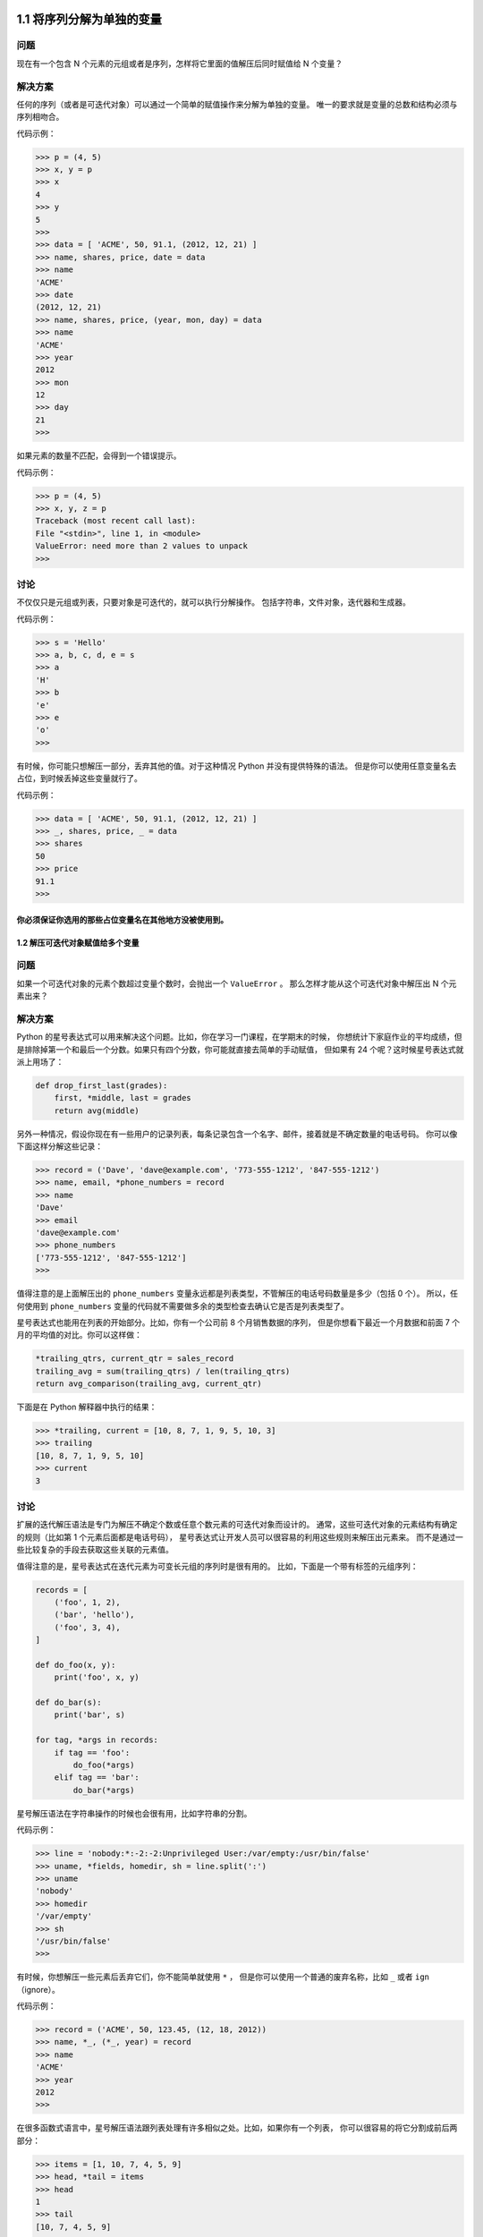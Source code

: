 ===============================
1.1 将序列分解为单独的变量
===============================

----------
问题
----------
现在有一个包含 N 个元素的元组或者是序列，怎样将它里面的值解压后同时赋值给 N 个变量？

----------
解决方案
----------
任何的序列（或者是可迭代对象）可以通过一个简单的赋值操作来分解为单独的变量。
唯一的要求就是变量的总数和结构必须与序列相吻合。

代码示例：

.. code-block:: python

    >>> p = (4, 5)
    >>> x, y = p
    >>> x
    4
    >>> y
    5
    >>>
    >>> data = [ 'ACME', 50, 91.1, (2012, 12, 21) ]
    >>> name, shares, price, date = data
    >>> name
    'ACME'
    >>> date
    (2012, 12, 21)
    >>> name, shares, price, (year, mon, day) = data
    >>> name
    'ACME'
    >>> year
    2012
    >>> mon
    12
    >>> day
    21
    >>>

如果元素的数量不匹配，会得到一个错误提示。

代码示例：

.. code-block:: python

    >>> p = (4, 5)
    >>> x, y, z = p
    Traceback (most recent call last):
    File "<stdin>", line 1, in <module>
    ValueError: need more than 2 values to unpack
    >>>

----------
讨论
----------
不仅仅只是元组或列表，只要对象是可迭代的，就可以执行分解操作。
包括字符串，文件对象，迭代器和生成器。

代码示例：

.. code-block:: python

    >>> s = 'Hello'
    >>> a, b, c, d, e = s
    >>> a
    'H'
    >>> b
    'e'
    >>> e
    'o'
    >>>

有时候，你可能只想解压一部分，丢弃其他的值。对于这种情况 Python 并没有提供特殊的语法。
但是你可以使用任意变量名去占位，到时候丢掉这些变量就行了。

代码示例：

.. code-block:: python

    >>> data = [ 'ACME', 50, 91.1, (2012, 12, 21) ]
    >>> _, shares, price, _ = data
    >>> shares
    50
    >>> price
    91.1
    >>>

你必须保证你选用的那些占位变量名在其他地方没被使用到。
================================
1.2 解压可迭代对象赋值给多个变量
================================

----------
问题
----------
如果一个可迭代对象的元素个数超过变量个数时，会抛出一个 ``ValueError`` 。
那么怎样才能从这个可迭代对象中解压出 N 个元素出来？

----------
解决方案
----------
Python 的星号表达式可以用来解决这个问题。比如，你在学习一门课程，在学期末的时候，
你想统计下家庭作业的平均成绩，但是排除掉第一个和最后一个分数。如果只有四个分数，你可能就直接去简单的手动赋值，
但如果有 24 个呢？这时候星号表达式就派上用场了：

.. code-block:: python

    def drop_first_last(grades):
        first, *middle, last = grades
        return avg(middle)

另外一种情况，假设你现在有一些用户的记录列表，每条记录包含一个名字、邮件，接着就是不确定数量的电话号码。
你可以像下面这样分解这些记录：

.. code-block:: python

    >>> record = ('Dave', 'dave@example.com', '773-555-1212', '847-555-1212')
    >>> name, email, *phone_numbers = record
    >>> name
    'Dave'
    >>> email
    'dave@example.com'
    >>> phone_numbers
    ['773-555-1212', '847-555-1212']
    >>>
值得注意的是上面解压出的 ``phone_numbers`` 变量永远都是列表类型，不管解压的电话号码数量是多少（包括 0 个）。
所以，任何使用到 ``phone_numbers`` 变量的代码就不需要做多余的类型检查去确认它是否是列表类型了。

星号表达式也能用在列表的开始部分。比如，你有一个公司前 8 个月销售数据的序列，
但是你想看下最近一个月数据和前面 7 个月的平均值的对比。你可以这样做：

.. code-block:: python

    *trailing_qtrs, current_qtr = sales_record
    trailing_avg = sum(trailing_qtrs) / len(trailing_qtrs)
    return avg_comparison(trailing_avg, current_qtr)

下面是在 Python 解释器中执行的结果：

.. code-block:: python

    >>> *trailing, current = [10, 8, 7, 1, 9, 5, 10, 3]
    >>> trailing
    [10, 8, 7, 1, 9, 5, 10]
    >>> current
    3

----------
讨论
----------
扩展的迭代解压语法是专门为解压不确定个数或任意个数元素的可迭代对象而设计的。
通常，这些可迭代对象的元素结构有确定的规则（比如第 1 个元素后面都是电话号码），
星号表达式让开发人员可以很容易的利用这些规则来解压出元素来。
而不是通过一些比较复杂的手段去获取这些关联的元素值。

值得注意的是，星号表达式在迭代元素为可变长元组的序列时是很有用的。
比如，下面是一个带有标签的元组序列：

.. code-block:: python

    records = [
        ('foo', 1, 2),
        ('bar', 'hello'),
        ('foo', 3, 4),
    ]

    def do_foo(x, y):
        print('foo', x, y)

    def do_bar(s):
        print('bar', s)

    for tag, *args in records:
        if tag == 'foo':
            do_foo(*args)
        elif tag == 'bar':
            do_bar(*args)

星号解压语法在字符串操作的时候也会很有用，比如字符串的分割。

代码示例：

.. code-block:: python

    >>> line = 'nobody:*:-2:-2:Unprivileged User:/var/empty:/usr/bin/false'
    >>> uname, *fields, homedir, sh = line.split(':')
    >>> uname
    'nobody'
    >>> homedir
    '/var/empty'
    >>> sh
    '/usr/bin/false'
    >>>

有时候，你想解压一些元素后丢弃它们，你不能简单就使用 ``*`` ，
但是你可以使用一个普通的废弃名称，比如 ``_`` 或者 ``ign`` （ignore）。

代码示例：

.. code-block:: python

    >>> record = ('ACME', 50, 123.45, (12, 18, 2012))
    >>> name, *_, (*_, year) = record
    >>> name
    'ACME'
    >>> year
    2012
    >>>

在很多函数式语言中，星号解压语法跟列表处理有许多相似之处。比如，如果你有一个列表，
你可以很容易的将它分割成前后两部分：

.. code-block:: python

    >>> items = [1, 10, 7, 4, 5, 9]
    >>> head, *tail = items
    >>> head
    1
    >>> tail
    [10, 7, 4, 5, 9]
    >>>

如果你够聪明的话，还能用这种分割语法去巧妙的实现递归算法。比如：

.. code-block:: python

    >>> def sum(items):
    ...     head, *tail = items
    ...     return head + sum(tail) if tail else head
    ...
    >>> sum(items)
    36
    >>>

然后，由于语言层面的限制，递归并不是 Python 擅长的。
因此，最后那个递归演示仅仅是个好奇的探索罢了，对这个不要太认真了。
================================
1.3 保留最后 N 个元素
================================

----------
问题
----------
在迭代操作或者其他操作的时候，怎样只保留最后有限几个元素的历史记录？

----------
解决方案
----------
保留有限历史记录正是 ``collections.deque`` 大显身手的时候。比如，下面的代码在多行上面做简单的文本匹配，
并返回匹配所在行的最后N行：

.. code-block:: python

    from collections import deque


    def search(lines, pattern, history=5):
        previous_lines = deque(maxlen=history)
        for line in lines:
            if pattern in line:
                yield line, previous_lines
            previous_lines.append(line)

    # Example use on a file
    if __name__ == '__main__':
        with open(r'../../cookbook/somefile.txt') as f:
            for line, prevlines in search(f, 'python', 5):
                for pline in prevlines:
                    print(pline, end='')
                print(line, end='')
                print('-' * 20)

----------
讨论
----------
我们在写查询元素的代码时，通常会使用包含 ``yield`` 表达式的生成器函数，也就是我们上面示例代码中的那样。
这样可以将搜索过程代码和使用搜索结果代码解耦。如果你还不清楚什么是生成器，请参看 4.3 节。

使用 ``deque(maxlen=N)`` 构造函数会新建一个固定大小的队列。当新的元素加入并且这个队列已满的时候，
最老的元素会自动被移除掉。

代码示例：

.. code-block:: python

    >>> q = deque(maxlen=3)
    >>> q.append(1)
    >>> q.append(2)
    >>> q.append(3)
    >>> q
    deque([1, 2, 3], maxlen=3)
    >>> q.append(4)
    >>> q
    deque([2, 3, 4], maxlen=3)
    >>> q.append(5)
    >>> q
    deque([3, 4, 5], maxlen=3)

尽管你也可以手动在一个列表上实现这一的操作（比如增加、删除等等）。但是这里的队列方案会更加优雅并且运行得更快些。

更一般的， ``deque`` 类可以被用在任何你只需要一个简单队列数据结构的场合。
如果你不设置最大队列大小，那么就会得到一个无限大小队列，你可以在队列的两端执行添加和弹出元素的操作。

代码示例：

.. code-block:: python

    >>> q = deque()
    >>> q.append(1)
    >>> q.append(2)
    >>> q.append(3)
    >>> q
    deque([1, 2, 3])
    >>> q.appendleft(4)
    >>> q
    deque([4, 1, 2, 3])
    >>> q.pop()
    3
    >>> q
    deque([4, 1, 2])
    >>> q.popleft()
    4

在队列两端插入或删除元素时间复杂度都是 ``O(1)`` ，区别于列表，在列表的开头插入或删除元素的时间复杂度为 ``O(N)`` 。
================================
1.4 查找最大或最小的 N 个元素
================================

----------
问题
----------
怎样从一个集合中获得最大或者最小的 N 个元素列表？

----------
解决方案
----------
heapq 模块有两个函数：``nlargest()`` 和 ``nsmallest()`` 可以完美解决这个问题。

.. code-block:: python

    import heapq
    nums = [1, 8, 2, 23, 7, -4, 18, 23, 42, 37, 2]
    print(heapq.nlargest(3, nums)) # Prints [42, 37, 23]
    print(heapq.nsmallest(3, nums)) # Prints [-4, 1, 2]

两个函数都能接受一个关键字参数，用于更复杂的数据结构中：

.. code-block:: python

    portfolio = [
        {'name': 'IBM', 'shares': 100, 'price': 91.1},
        {'name': 'AAPL', 'shares': 50, 'price': 543.22},
        {'name': 'FB', 'shares': 200, 'price': 21.09},
        {'name': 'HPQ', 'shares': 35, 'price': 31.75},
        {'name': 'YHOO', 'shares': 45, 'price': 16.35},
        {'name': 'ACME', 'shares': 75, 'price': 115.65}
    ]
    cheap = heapq.nsmallest(3, portfolio, key=lambda s: s['price'])
    expensive = heapq.nlargest(3, portfolio, key=lambda s: s['price'])

译者注：上面代码在对每个元素进行对比的时候，会以 ``price`` 的值进行比较。

----------
讨论
----------
如果你想在一个集合中查找最小或最大的 N 个元素，并且 N 小于集合元素数量，那么这些函数提供了很好的性能。
因为在底层实现里面，首先会先将集合数据进行堆排序后放入一个列表中：

.. code-block:: python

    >>> nums = [1, 8, 2, 23, 7, -4, 18, 23, 42, 37, 2]
    >>> import heapq
    >>> heap = list(nums)
    >>> heapq.heapify(heap)
    >>> heap
    [-4, 2, 1, 23, 7, 2, 18, 23, 42, 37, 8]
    >>>

堆数据结构最重要的特征是 ``heap[0]`` 永远是最小的元素。并且剩余的元素可以很容易的通过调用 ``heapq.heappop()`` 方法得到，
该方法会先将第一个元素弹出来，然后用下一个最小的元素来取代被弹出元素（这种操作时间复杂度仅仅是 O(log N)，N 是堆大小）。
比如，如果想要查找最小的 3 个元素，你可以这样做：

.. code-block:: python

    >>> heapq.heappop(heap)
    -4
    >>> heapq.heappop(heap)
    1
    >>> heapq.heappop(heap)
    2

当要查找的元素个数相对比较小的时候，函数 ``nlargest()`` 和 ``nsmallest()`` 是很合适的。
如果你仅仅想查找唯一的最小或最大（N=1）的元素的话，那么使用 ``min()`` 和 ``max()`` 函数会更快些。
类似的，如果 N 的大小和集合大小接近的时候，通常先排序这个集合然后再使用切片操作会更快点
（ ``sorted(items)[:N]`` 或者是 ``sorted(items)[-N:]`` ）。
需要在正确场合使用函数 ``nlargest()`` 和 ``nsmallest()`` 才能发挥它们的优势
（如果 N 快接近集合大小了，那么使用排序操作会更好些）。

尽管你没有必要一定使用这里的方法，但是堆数据结构的实现是一个很有趣并且值得你深入学习的东西。
基本上只要是数据结构和算法书籍里面都会有提及到。
``heapq`` 模块的官方文档里面也详细的介绍了堆数据结构底层的实现细节。
================================
1.5 实现一个优先级队列
================================

----------
问题
----------
怎样实现一个按优先级排序的队列？ 并且在这个队列上面每次 pop 操作总是返回优先级最高的那个元素

----------
解决方案
----------
下面的类利用 ``heapq`` 模块实现了一个简单的优先级队列：

.. code-block:: python

    import heapq

    class PriorityQueue:
        def __init__(self):
            self._queue = []
            self._index = 0

        def push(self, item, priority):
            heapq.heappush(self._queue, (-priority, self._index, item))
            self._index += 1

        def pop(self):
            return heapq.heappop(self._queue)[-1]


下面是它的使用方式：

.. code-block:: python

    >>> class Item:
    ...     def __init__(self, name):
    ...         self.name = name
    ...     def __repr__(self):
    ...         return 'Item({!r})'.format(self.name)
    ...
    >>> q = PriorityQueue()
    >>> q.push(Item('foo'), 1)
    >>> q.push(Item('bar'), 5)
    >>> q.push(Item('spam'), 4)
    >>> q.push(Item('grok'), 1)
    >>> q.pop()
    Item('bar')
    >>> q.pop()
    Item('spam')
    >>> q.pop()
    Item('foo')
    >>> q.pop()
    Item('grok')
    >>>

仔细观察可以发现，第一个 ``pop()`` 操作返回优先级最高的元素。
另外注意到如果两个有着相同优先级的元素（ ``foo`` 和 ``grok`` ），pop 操作按照它们被插入到队列的顺序返回的。

----------
讨论
----------
这一小节我们主要关注 ``heapq`` 模块的使用。
函数 ``heapq.heappush()`` 和 ``heapq.heappop()`` 分别在队列 ``_queue`` 上插入和删除第一个元素，
并且队列 ``_queue`` 保证第一个元素拥有最高优先级（ 1.4 节已经讨论过这个问题）。
``heappop()`` 函数总是返回"最小的"的元素，这就是保证队列pop操作返回正确元素的关键。
另外，由于 push 和 pop 操作时间复杂度为 O(log N)，其中 N 是堆的大小，因此就算是 N 很大的时候它们运行速度也依旧很快。

在上面代码中，队列包含了一个 ``(-priority, index, item)`` 的元组。
优先级为负数的目的是使得元素按照优先级从高到低排序。
这个跟普通的按优先级从低到高排序的堆排序恰巧相反。

``index`` 变量的作用是保证同等优先级元素的正确排序。
通过保存一个不断增加的 ``index`` 下标变量，可以确保元素按照它们插入的顺序排序。
而且， ``index`` 变量也在相同优先级元素比较的时候起到重要作用。

为了阐明这些，先假定 ``Item`` 实例是不支持排序的：

.. code-block:: python

    >>> a = Item('foo')
    >>> b = Item('bar')
    >>> a < b
    Traceback (most recent call last):
    File "<stdin>", line 1, in <module>
    TypeError: unorderable types: Item() < Item()
    >>>

如果你使用元组 ``(priority, item)`` ，只要两个元素的优先级不同就能比较。
但是如果两个元素优先级一样的话，那么比较操作就会跟之前一样出错：

.. code-block:: python

    >>> a = (1, Item('foo'))
    >>> b = (5, Item('bar'))
    >>> a < b
    True
    >>> c = (1, Item('grok'))
    >>> a < c
    Traceback (most recent call last):
    File "<stdin>", line 1, in <module>
    TypeError: unorderable types: Item() < Item()
    >>>

通过引入另外的 ``index`` 变量组成三元组 ``(priority, index, item)`` ，就能很好的避免上面的错误，
因为不可能有两个元素有相同的 ``index`` 值。Python 在做元组比较时候，如果前面的比较已经可以确定结果了，
后面的比较操作就不会发生了：

.. code-block:: python

    >>> a = (1, 0, Item('foo'))
    >>> b = (5, 1, Item('bar'))
    >>> c = (1, 2, Item('grok'))
    >>> a < b
    True
    >>> a < c
    True
    >>>

如果你想在多个线程中使用同一个队列，那么你需要增加适当的锁和信号量机制。
可以查看 12.3 小节的例子演示是怎样做的。

``heapq`` 模块的官方文档有更详细的例子程序以及对于堆理论及其实现的详细说明。
================================
1.6 字典中的键映射多个值
================================

----------
问题
----------
怎样实现一个键对应多个值的字典（也叫 ``multidict``）？

----------
解决方案
----------
一个字典就是一个键对应一个单值的映射。如果你想要一个键映射多个值，那么你就需要将这多个值放到另外的容器中，
比如列表或者集合里面。比如，你可以像下面这样构造这样的字典：

.. code-block:: python

    d = {
        'a' : [1, 2, 3],
        'b' : [4, 5]
    }
    e = {
        'a' : {1, 2, 3},
        'b' : {4, 5}
    }

选择使用列表还是集合取决于你的实际需求。如果你想保持元素的插入顺序就应该使用列表，
如果想去掉重复元素就使用集合（并且不关心元素的顺序问题）。

你可以很方便的使用 ``collections`` 模块中的 ``defaultdict`` 来构造这样的字典。
``defaultdict`` 的一个特征是它会自动初始化每个 ``key`` 刚开始对应的值，所以你只需要关注添加元素操作了。比如：

.. code-block:: python

    from collections import defaultdict

    d = defaultdict(list)
    d['a'].append(1)
    d['a'].append(2)
    d['b'].append(4)

    d = defaultdict(set)
    d['a'].add(1)
    d['a'].add(2)
    d['b'].add(4)

需要注意的是， ``defaultdict`` 会自动为将要访问的键（就算目前字典中并不存在这样的键）创建映射实体。
如果你并不需要这样的特性，你可以在一个普通的字典上使用 ``setdefault()`` 方法来代替。比如：

.. code-block:: python

    d = {} # 一个普通的字典
    d.setdefault('a', []).append(1)
    d.setdefault('a', []).append(2)
    d.setdefault('b', []).append(4)

但是很多程序员觉得 ``setdefault()`` 用起来有点别扭。因为每次调用都得创建一个新的初始值的实例（例子程序中的空列表 ``[]`` ）。

----------
讨论
----------
一般来讲，创建一个多值映射字典是很简单的。但是，如果你选择自己实现的话，那么对于值的初始化可能会有点麻烦，
你可能会像下面这样来实现：

.. code-block:: python

    d = {}
    for key, value in pairs:
        if key not in d:
            d[key] = []
        d[key].append(value)

如果使用 ``defaultdict`` 的话代码就更加简洁了：

.. code-block:: python

    d = defaultdict(list)
    for key, value in pairs:
        d[key].append(value)

这一小节所讨论的问题跟数据处理中的记录归类问题有大的关联。可以参考 1.15 小节的例子。
================================
1.7 字典排序
================================

----------
问题
----------
你想创建一个字典，并且在迭代或序列化这个字典的时候能够控制元素的顺序。

----------
解决方案
----------
为了能控制一个字典中元素的顺序，你可以使用 ``collections`` 模块中的 ``OrderedDict`` 类。
在迭代操作的时候它会保持元素被插入时的顺序，示例如下：

.. code-block:: python

    from collections import OrderedDict

    d = OrderedDict()
    d['foo'] = 1
    d['bar'] = 2
    d['spam'] = 3
    d['grok'] = 4
    # Outputs "foo 1", "bar 2", "spam 3", "grok 4"
    for key in d:
        print(key, d[key])

当你想要构建一个将来需要序列化或编码成其他格式的映射的时候， ``OrderedDict`` 是非常有用的。
比如，你想精确控制以 JSON 编码后字段的顺序，你可以先使用 ``OrderedDict`` 来构建这样的数据：

.. code-block:: python

    >>> import json
    >>> json.dumps(d)
    '{"foo": 1, "bar": 2, "spam": 3, "grok": 4}'
    >>>

----------
讨论
----------
``OrderedDict`` 内部维护着一个根据键插入顺序排序的双向链表。每次当一个新的元素插入进来的时候，
它会被放到链表的尾部。对于一个已经存在的键的重复赋值不会改变键的顺序。

需要注意的是，一个 ``OrderedDict`` 的大小是一个普通字典的两倍，因为它内部维护着另外一个链表。
所以如果你要构建一个需要大量 ``OrderedDict`` 实例的数据结构的时候（比如读取 100,000 行 CSV 数据到一个 ``OrderedDict`` 列表中去），
那么你就得仔细权衡一下是否使用 ``OrderedDict`` 带来的好处要大过额外内存消耗的影响。
================================
1.8 字典的运算
================================

----------
问题
----------
怎样在数据字典中执行一些计算操作（比如求最小值、最大值、排序等等）？

----------
解决方案
----------
考虑下面的股票名和价格映射字典：

.. code-block:: python

    prices = {
        'ACME': 45.23,
        'AAPL': 612.78,
        'IBM': 205.55,
        'HPQ': 37.20,
        'FB': 10.75
    }

为了对字典值执行计算操作，通常需要使用 ``zip()`` 函数先将键和值反转过来。
比如，下面是查找最小和最大股票价格和股票值的代码：

.. code-block:: python

    min_price = min(zip(prices.values(), prices.keys()))
    # min_price is (10.75, 'FB')
    max_price = max(zip(prices.values(), prices.keys()))
    # max_price is (612.78, 'AAPL')

类似的，可以使用 ``zip()`` 和 ``sorted()`` 函数来排列字典数据：

.. code-block:: python

    prices_sorted = sorted(zip(prices.values(), prices.keys()))
    # prices_sorted is [(10.75, 'FB'), (37.2, 'HPQ'),
    #                   (45.23, 'ACME'), (205.55, 'IBM'),
    #                   (612.78, 'AAPL')]

执行这些计算的时候，需要注意的是 ``zip()`` 函数创建的是一个只能访问一次的迭代器。
比如，下面的代码就会产生错误：

.. code-block:: python

    prices_and_names = zip(prices.values(), prices.keys())
    print(min(prices_and_names)) # OK
    print(max(prices_and_names)) # ValueError: max() arg is an empty sequence

----------
讨论
----------
如果你在一个字典上执行普通的数学运算，你会发现它们仅仅作用于键，而不是值。比如：

.. code-block:: python

    min(prices) # Returns 'AAPL'
    max(prices) # Returns 'IBM'

这个结果并不是你想要的，因为你想要在字典的值集合上执行这些计算。
或许你会尝试着使用字典的 ``values()`` 方法来解决这个问题：

.. code-block:: python

    min(prices.values()) # Returns 10.75
    max(prices.values()) # Returns 612.78

不幸的是，通常这个结果同样也不是你想要的。
你可能还想要知道对应的键的信息（比如那种股票价格是最低的？）。

你可以在 ``min()`` 和 ``max()`` 函数中提供 ``key`` 函数参数来获取最小值或最大值对应的键的信息。比如：

.. code-block:: python

    min(prices, key=lambda k: prices[k]) # Returns 'FB'
    max(prices, key=lambda k: prices[k]) # Returns 'AAPL'

但是，如果还想要得到最小值，你又得执行一次查找操作。比如：

.. code-block:: python

    min_value = prices[min(prices, key=lambda k: prices[k])]

前面的 ``zip()`` 函数方案通过将字典"反转"为 (值，键) 元组序列来解决了上述问题。
当比较两个元组的时候，值会先进行比较，然后才是键。
这样的话你就能通过一条简单的语句就能很轻松的实现在字典上的求最值和排序操作了。

需要注意的是在计算操作中使用到了 (值，键) 对。当多个实体拥有相同的值的时候，键会决定返回结果。
比如，在执行 ``min()`` 和 ``max()`` 操作的时候，如果恰巧最小或最大值有重复的，那么拥有最小或最大键的实体会返回：

.. code-block:: python

    >>> prices = { 'AAA' : 45.23, 'ZZZ': 45.23 }
    >>> min(zip(prices.values(), prices.keys()))
    (45.23, 'AAA')
    >>> max(zip(prices.values(), prices.keys()))
    (45.23, 'ZZZ')
    >>>
=============================
1.9 查找两字典的相同点
=============================

----------
问题
----------
怎样在两个字典中寻寻找相同点（比如相同的键、相同的值等等）？

----------
解决方案
----------
考虑下面两个字典：

.. code-block:: python

    a = {
        'x' : 1,
        'y' : 2,
        'z' : 3
    }

    b = {
        'w' : 10,
        'x' : 11,
        'y' : 2
    }

为了寻找两个字典的相同点，可以简单的在两字典的 ``keys()`` 或者 ``items()`` 方法返回结果上执行集合操作。比如：

.. code-block:: python

    # Find keys in common
    a.keys() & b.keys() # { 'x', 'y' }
    # Find keys in a that are not in b
    a.keys() - b.keys() # { 'z' }
    # Find (key,value) pairs in common
    a.items() & b.items() # { ('y', 2) }

这些操作也可以用于修改或者过滤字典元素。
比如，假如你想以现有字典构造一个排除几个指定键的新字典。
下面利用字典推导来实现这样的需求：

.. code-block:: python

    # Make a new dictionary with certain keys removed
    c = {key:a[key] for key in a.keys() - {'z', 'w'}}
    # c is {'x': 1, 'y': 2}

----------
讨论
----------
一个字典就是一个键集合与值集合的映射关系。
字典的 ``keys()`` 方法返回一个展现键集合的键视图对象。
键视图的一个很少被了解的特性就是它们也支持集合操作，比如集合并、交、差运算。
所以，如果你想对集合的键执行一些普通的集合操作，可以直接使用键视图对象而不用先将它们转换成一个 set。

字典的 ``items()`` 方法返回一个包含 (键，值) 对的元素视图对象。
这个对象同样也支持集合操作，并且可以被用来查找两个字典有哪些相同的键值对。

尽管字典的 ``values()`` 方法也是类似，但是它并不支持这里介绍的集合操作。
某种程度上是因为值视图不能保证所有的值互不相同，这样会导致某些集合操作会出现问题。
不过，如果你硬要在值上面执行这些集合操作的话，你可以先将值集合转换成 set，然后再执行集合运算就行了。
=============================
1.10 删除序列相同元素并保持顺序
=============================

----------
问题
----------
怎样在一个序列上面保持元素顺序的同时消除重复的值？

----------
解决方案
----------
如果序列上的值都是 ``hashable`` 类型，那么可以很简单的利用集合或者生成器来解决这个问题。比如：

.. code-block:: python

    def dedupe(items):
        seen = set()
        for item in items:
            if item not in seen:
                yield item
                seen.add(item)
下面是使用上述函数的例子：

.. code-block:: python

    >>> a = [1, 5, 2, 1, 9, 1, 5, 10]
    >>> list(dedupe(a))
    [1, 5, 2, 9, 10]
    >>>
这个方法仅仅在序列中元素为 ``hashable`` 的时候才管用。
如果你想消除元素不可哈希（比如 ``dict`` 类型）的序列中重复元素的话，你需要将上述代码稍微改变一下，就像这样：

.. code-block:: python

    def dedupe(items, key=None):
        seen = set()
        for item in items:
            val = item if key is None else key(item)
            if val not in seen:
                yield item
                seen.add(val)

这里的key参数指定了一个函数，将序列元素转换成 ``hashable`` 类型。下面是它的用法示例：

.. code-block:: python

    >>> a = [ {'x':1, 'y':2}, {'x':1, 'y':3}, {'x':1, 'y':2}, {'x':2, 'y':4}]
    >>> list(dedupe(a, key=lambda d: (d['x'],d['y'])))
    [{'x': 1, 'y': 2}, {'x': 1, 'y': 3}, {'x': 2, 'y': 4}]
    >>> list(dedupe(a, key=lambda d: d['x']))
    [{'x': 1, 'y': 2}, {'x': 2, 'y': 4}]
    >>>

如果你想基于单个字段、属性或者某个更大的数据结构来消除重复元素，第二种方案同样可以胜任。

----------
讨论
----------
如果你仅仅就是想消除重复元素，通常可以简单的构造一个集合。比如：

.. code-block:: python

    >>> a
    [1, 5, 2, 1, 9, 1, 5, 10]
    >>> set(a)
    {1, 2, 10, 5, 9}
    >>>

然而，这种方法不能维护元素的顺序，生成的结果中的元素位置被打乱。而上面的方法可以避免这种情况。

在本节中我们使用了生成器函数让我们的函数更加通用，不仅仅是局限于列表处理。
比如，如果如果你想读取一个文件，消除重复行，你可以很容易像这样做：

.. code-block:: python

    with open(somefile,'r') as f:
    for line in dedupe(f):
        ...

上述key函数参数模仿了 ``sorted()`` , ``min()`` 和 ``max()`` 等内置函数的相似功能。
可以参考 1.8 和 1.13 小节了解更多。
================================
1.11 命名切片
================================

----------
问题
----------
如果你的程序包含了大量无法直视的硬编码切片，并且你想清理一下代码。

----------
解决方案
----------
假定你要从一个记录（比如文件或其他类似格式）中的某些固定位置提取字段：

.. code-block:: python

    ######    0123456789012345678901234567890123456789012345678901234567890'
    record = '....................100 .......513.25 ..........'
    cost = int(record[20:23]) * float(record[31:37])

与其那样写，为什么不像这样命名切片呢：

.. code-block:: python

    SHARES = slice(20, 23)
    PRICE = slice(31, 37)
    cost = int(record[SHARES]) * float(record[PRICE])

在这个版本中，你避免了使用大量难以理解的硬编码下标。这使得你的代码更加清晰可读。

----------
讨论
----------
一般来讲，代码中如果出现大量的硬编码下标会使得代码的可读性和可维护性大大降低。
比如，如果你回过来看看一年前你写的代码，你会摸着脑袋想那时候自己到底想干嘛啊。
这是一个很简单的解决方案，它让你更加清晰的表达代码的目的。

内置的 ``slice()`` 函数创建了一个切片对象。所有使用切片的地方都可以使用切片对象。比如：

.. code-block:: python

    >>> items = [0, 1, 2, 3, 4, 5, 6]
    >>> a = slice(2, 4)
    >>> items[2:4]
    [2, 3]
    >>> items[a]
    [2, 3]
    >>> items[a] = [10,11]
    >>> items
    [0, 1, 10, 11, 4, 5, 6]
    >>> del items[a]
    >>> items
    [0, 1, 4, 5, 6]

如果你有一个切片对象a，你可以分别调用它的 ``a.start`` , ``a.stop`` , ``a.step`` 属性来获取更多的信息。比如：

.. code-block:: python

    >>> a = slice(5, 50, 2)
    >>> a.start
    5
    >>> a.stop
    50
    >>> a.step
    2
    >>>

另外，你还可以通过调用切片的 ``indices(size)`` 方法将它映射到一个已知大小的序列上。
这个方法返回一个三元组 ``(start, stop, step)`` ，所有的值都会被缩小，直到适合这个已知序列的边界为止。
这样，使用的时就不会出现 ``IndexError`` 异常。比如：

.. code-block:: python

    >>> s = 'HelloWorld'
    >>> a.indices(len(s))
    (5, 10, 2)
    >>> for i in range(*a.indices(len(s))):
    ...     print(s[i])
    ...
    W
    r
    d
    >>>
================================
1.12 序列中出现次数最多的元素
================================

----------
问题
----------
怎样找出一个序列中出现次数最多的元素呢？

----------
解决方案
----------
``collections.Counter`` 类就是专门为这类问题而设计的，
它甚至有一个有用的 ``most_common()`` 方法直接给了你答案。

为了演示，先假设你有一个单词列表并且想找出哪个单词出现频率最高。你可以这样做：

.. code-block:: python

    words = [
        'look', 'into', 'my', 'eyes', 'look', 'into', 'my', 'eyes',
        'the', 'eyes', 'the', 'eyes', 'the', 'eyes', 'not', 'around', 'the',
        'eyes', "don't", 'look', 'around', 'the', 'eyes', 'look', 'into',
        'my', 'eyes', "you're", 'under'
    ]
    from collections import Counter
    word_counts = Counter(words)
    # 出现频率最高的3个单词
    top_three = word_counts.most_common(3)
    print(top_three)
    # Outputs [('eyes', 8), ('the', 5), ('look', 4)]

----------
讨论
----------
作为输入， ``Counter`` 对象可以接受任意的由可哈希（``hashable``）元素构成的序列对象。
在底层实现上，一个 ``Counter`` 对象就是一个字典，将元素映射到它出现的次数上。比如：

.. code-block:: python

    >>> word_counts['not']
    1
    >>> word_counts['eyes']
    8
    >>>

如果你想手动增加计数，可以简单的用加法：

.. code-block:: python

    >>> morewords = ['why','are','you','not','looking','in','my','eyes']
    >>> for word in morewords:
    ...     word_counts[word] += 1
    ...
    >>> word_counts['eyes']
    9
    >>>

或者你可以使用 ``update()`` 方法：

.. code-block:: python

    >>> word_counts.update(morewords)
    >>>

``Counter`` 实例一个鲜为人知的特性是它们可以很容易的跟数学运算操作相结合。比如：

.. code-block:: python

    >>> a = Counter(words)
    >>> b = Counter(morewords)
    >>> a
    Counter({'eyes': 8, 'the': 5, 'look': 4, 'into': 3, 'my': 3, 'around': 2,
    "you're": 1, "don't": 1, 'under': 1, 'not': 1})
    >>> b
    Counter({'eyes': 1, 'looking': 1, 'are': 1, 'in': 1, 'not': 1, 'you': 1,
    'my': 1, 'why': 1})
    >>> # Combine counts
    >>> c = a + b
    >>> c
    Counter({'eyes': 9, 'the': 5, 'look': 4, 'my': 4, 'into': 3, 'not': 2,
    'around': 2, "you're": 1, "don't": 1, 'in': 1, 'why': 1,
    'looking': 1, 'are': 1, 'under': 1, 'you': 1})
    >>> # Subtract counts
    >>> d = a - b
    >>> d
    Counter({'eyes': 7, 'the': 5, 'look': 4, 'into': 3, 'my': 2, 'around': 2,
    "you're": 1, "don't": 1, 'under': 1})
    >>>

毫无疑问， ``Counter`` 对象在几乎所有需要制表或者计数数据的场合是非常有用的工具。
在解决这类问题的时候你应该优先选择它，而不是手动的利用字典去实现。
====================================
1.13 通过某个关键字排序一个字典列表
====================================

----------
问题
----------
你有一个字典列表，你想根据某个或某几个字典字段来排序这个列表。

----------
解决方案
----------
通过使用 ``operator`` 模块的 ``itemgetter`` 函数，可以非常容易的排序这样的数据结构。
假设你从数据库中检索出来网站会员信息列表，并且以下列的数据结构返回：

.. code-block:: python

    rows = [
        {'fname': 'Brian', 'lname': 'Jones', 'uid': 1003},
        {'fname': 'David', 'lname': 'Beazley', 'uid': 1002},
        {'fname': 'John', 'lname': 'Cleese', 'uid': 1001},
        {'fname': 'Big', 'lname': 'Jones', 'uid': 1004}
    ]

根据任意的字典字段来排序输入结果行是很容易实现的，代码示例：

.. code-block:: python

    from operator import itemgetter
    rows_by_fname = sorted(rows, key=itemgetter('fname'))
    rows_by_uid = sorted(rows, key=itemgetter('uid'))
    print(rows_by_fname)
    print(rows_by_uid)

代码的输出如下：

.. code-block:: python

    [{'fname': 'Big', 'uid': 1004, 'lname': 'Jones'},
    {'fname': 'Brian', 'uid': 1003, 'lname': 'Jones'},
    {'fname': 'David', 'uid': 1002, 'lname': 'Beazley'},
    {'fname': 'John', 'uid': 1001, 'lname': 'Cleese'}]
    [{'fname': 'John', 'uid': 1001, 'lname': 'Cleese'},
    {'fname': 'David', 'uid': 1002, 'lname': 'Beazley'},
    {'fname': 'Brian', 'uid': 1003, 'lname': 'Jones'},
    {'fname': 'Big', 'uid': 1004, 'lname': 'Jones'}]

``itemgetter()`` 函数也支持多个 keys，比如下面的代码

.. code-block:: python

    rows_by_lfname = sorted(rows, key=itemgetter('lname','fname'))
    print(rows_by_lfname)

会产生如下的输出：

.. code-block:: python

    [{'fname': 'David', 'uid': 1002, 'lname': 'Beazley'},
    {'fname': 'John', 'uid': 1001, 'lname': 'Cleese'},
    {'fname': 'Big', 'uid': 1004, 'lname': 'Jones'},
    {'fname': 'Brian', 'uid': 1003, 'lname': 'Jones'}]

----------
讨论
----------
在上面例子中， ``rows`` 被传递给接受一个关键字参数的 ``sorted()`` 内置函数。
这个参数是 ``callable`` 类型，并且从 ``rows`` 中接受一个单一元素，然后返回被用来排序的值。
``itemgetter()`` 函数就是负责创建这个 ``callable`` 对象的。

``operator.itemgetter()`` 函数有一个被 ``rows`` 中的记录用来查找值的索引参数。可以是一个字典键名称，
一个整形值或者任何能够传入一个对象的 ``__getitem__()`` 方法的值。
如果你传入多个索引参数给 ``itemgetter()`` ，它生成的 ``callable`` 对象会返回一个包含所有元素值的元组，
并且 ``sorted()`` 函数会根据这个元组中元素顺序去排序。
但你想要同时在几个字段上面进行排序（比如通过姓和名来排序，也就是例子中的那样）的时候这种方法是很有用的。

``itemgetter()`` 有时候也可以用 ``lambda`` 表达式代替，比如：

.. code-block:: python

    rows_by_fname = sorted(rows, key=lambda r: r['fname'])
    rows_by_lfname = sorted(rows, key=lambda r: (r['lname'],r['fname']))

这种方案也不错。但是，使用 ``itemgetter()`` 方式会运行的稍微快点。因此，如果你对性能要求比较高的话就使用 ``itemgetter()`` 方式。

最后，不要忘了这节中展示的技术也同样适用于 ``min()`` 和 ``max()`` 等函数。比如：

.. code-block:: python

    >>> min(rows, key=itemgetter('uid'))
    {'fname': 'John', 'lname': 'Cleese', 'uid': 1001}
    >>> max(rows, key=itemgetter('uid'))
    {'fname': 'Big', 'lname': 'Jones', 'uid': 1004}
    >>>
================================
1.14 排序不支持原生比较的对象
================================

----------
问题
----------
你想排序类型相同的对象，但是他们不支持原生的比较操作。

----------
解决方案
----------
内置的 ``sorted()`` 函数有一个关键字参数 ``key`` ，可以传入一个 ``callable`` 对象给它，
这个 ``callable`` 对象对每个传入的对象返回一个值，这个值会被 ``sorted`` 用来排序这些对象。
比如，如果你在应用程序里面有一个 ``User`` 实例序列，并且你希望通过他们的 ``user_id`` 属性进行排序，
你可以提供一个以 ``User`` 实例作为输入并输出对应 ``user_id`` 值的 ``callable`` 对象。比如：

.. code-block:: python

    class User:
        def __init__(self, user_id):
            self.user_id = user_id

        def __repr__(self):
            return 'User({})'.format(self.user_id)


    def sort_notcompare():
        users = [User(23), User(3), User(99)]
        print(users)
        print(sorted(users, key=lambda u: u.user_id))

另外一种方式是使用 ``operator.attrgetter()`` 来代替 lambda 函数：

.. code-block:: python

    >>> from operator import attrgetter
    >>> sorted(users, key=attrgetter('user_id'))
    [User(3), User(23), User(99)]
    >>>

----------
讨论
----------
选择使用 lambda 函数或者是 ``attrgetter()`` 可能取决于个人喜好。
但是， ``attrgetter()`` 函数通常会运行的快点，并且还能同时允许多个字段进行比较。
这个跟 ``operator.itemgetter()`` 函数作用于字典类型很类似（参考1.13小节）。
例如，如果 ``User`` 实例还有一个 ``first_name`` 和 ``last_name`` 属性，那么可以向下面这样排序：

.. code-block:: python

    by_name = sorted(users, key=attrgetter('last_name', 'first_name'))

同样需要注意的是，这一小节用到的技术同样适用于像 ``min()`` 和 ``max()`` 之类的函数。比如：

.. code-block:: python

    >>> min(users, key=attrgetter('user_id'))
    User(3)
    >>> max(users, key=attrgetter('user_id'))
    User(99)
    >>>
================================
1.15 通过某个字段将记录分组
================================

----------
问题
----------
你有一个字典或者实例的序列，然后你想根据某个特定的字段比如 ``date`` 来分组迭代访问。

----------
解决方案
----------
``itertools.groupby()`` 函数对于这样的数据分组操作非常实用。
为了演示，假设你已经有了下列的字典列表：

.. code-block:: python

    rows = [
        {'address': '5412 N CLARK', 'date': '07/01/2012'},
        {'address': '5148 N CLARK', 'date': '07/04/2012'},
        {'address': '5800 E 58TH', 'date': '07/02/2012'},
        {'address': '2122 N CLARK', 'date': '07/03/2012'},
        {'address': '5645 N RAVENSWOOD', 'date': '07/02/2012'},
        {'address': '1060 W ADDISON', 'date': '07/02/2012'},
        {'address': '4801 N BROADWAY', 'date': '07/01/2012'},
        {'address': '1039 W GRANVILLE', 'date': '07/04/2012'},
    ]

现在假设你想在按 date 分组后的数据块上进行迭代。为了这样做，你首先需要按照指定的字段(这里就是 ``date`` )排序，
然后调用 ``itertools.groupby()`` 函数：

.. code-block:: python

    from operator import itemgetter
    from itertools import groupby

    # Sort by the desired field first
    rows.sort(key=itemgetter('date'))
    # Iterate in groups
    for date, items in groupby(rows, key=itemgetter('date')):
        print(date)
        for i in items:
            print(' ', i)

运行结果：

.. code-block:: python

    07/01/2012
      {'date': '07/01/2012', 'address': '5412 N CLARK'}
      {'date': '07/01/2012', 'address': '4801 N BROADWAY'}
    07/02/2012
      {'date': '07/02/2012', 'address': '5800 E 58TH'}
      {'date': '07/02/2012', 'address': '5645 N RAVENSWOOD'}
      {'date': '07/02/2012', 'address': '1060 W ADDISON'}
    07/03/2012
      {'date': '07/03/2012', 'address': '2122 N CLARK'}
    07/04/2012
      {'date': '07/04/2012', 'address': '5148 N CLARK'}
      {'date': '07/04/2012', 'address': '1039 W GRANVILLE'}

----------
讨论
----------
``groupby()`` 函数扫描整个序列并且查找连续相同值（或者根据指定 key 函数返回值相同）的元素序列。
在每次迭代的时候，它会返回一个值和一个迭代器对象，
这个迭代器对象可以生成元素值全部等于上面那个值的组中所有对象。

一个非常重要的准备步骤是要根据指定的字段将数据排序。
因为 ``groupby()`` 仅仅检查连续的元素，如果事先并没有排序完成的话，分组函数将得不到想要的结果。

如果你仅仅只是想根据 ``date`` 字段将数据分组到一个大的数据结构中去，并且允许随机访问，
那么你最好使用 ``defaultdict()`` 来构建一个多值字典，关于多值字典已经在 1.6 小节有过详细的介绍。比如：

.. code-block:: python

    from collections import defaultdict
    rows_by_date = defaultdict(list)
    for row in rows:
        rows_by_date[row['date']].append(row)

这样的话你可以很轻松的就能对每个指定日期访问对应的记录：

.. code-block:: python

    >>> for r in rows_by_date['07/01/2012']:
    ... print(r)
    ...
    {'date': '07/01/2012', 'address': '5412 N CLARK'}
    {'date': '07/01/2012', 'address': '4801 N BROADWAY'}
    >>>

在上面这个例子中，我们没有必要先将记录排序。因此，如果对内存占用不是很关心，
这种方式会比先排序然后再通过 ``groupby()`` 函数迭代的方式运行得快一些。
================================
1.16 过滤序列元素
================================

----------
问题
----------
你有一个数据序列，想利用一些规则从中提取出需要的值或者是缩短序列

----------
解决方案
----------
最简单的过滤序列元素的方法就是使用列表推导。比如：

.. code-block:: python

    >>> mylist = [1, 4, -5, 10, -7, 2, 3, -1]
    >>> [n for n in mylist if n > 0]
    [1, 4, 10, 2, 3]
    >>> [n for n in mylist if n < 0]
    [-5, -7, -1]
    >>>

使用列表推导的一个潜在缺陷就是如果输入非常大的时候会产生一个非常大的结果集，占用大量内存。
如果你对内存比较敏感，那么你可以使用生成器表达式迭代产生过滤的元素。比如：

.. code-block:: python

    >>> pos = (n for n in mylist if n > 0)
    >>> pos
    <generator object <genexpr> at 0x1006a0eb0>
    >>> for x in pos:
    ... print(x)
    ...
    1
    4
    10
    2
    3
    >>>

有时候，过滤规则比较复杂，不能简单的在列表推导或者生成器表达式中表达出来。
比如，假设过滤的时候需要处理一些异常或者其他复杂情况。这时候你可以将过滤代码放到一个函数中，
然后使用内建的 ``filter()`` 函数。示例如下：

.. code-block:: python

    values = ['1', '2', '-3', '-', '4', 'N/A', '5']
    def is_int(val):
        try:
            x = int(val)
            return True
        except ValueError:
            return False
    ivals = list(filter(is_int, values))
    print(ivals)
    # Outputs ['1', '2', '-3', '4', '5']
``filter()`` 函数创建了一个迭代器，因此如果你想得到一个列表的话，就得像示例那样使用 ``list()`` 去转换。

----------
讨论
----------
列表推导和生成器表达式通常情况下是过滤数据最简单的方式。
其实它们还能在过滤的时候转换数据。比如：

.. code-block:: python

    >>> mylist = [1, 4, -5, 10, -7, 2, 3, -1]
    >>> import math
    >>> [math.sqrt(n) for n in mylist if n > 0]
    [1.0, 2.0, 3.1622776601683795, 1.4142135623730951, 1.7320508075688772]
    >>>
过滤操作的一个变种就是将不符合条件的值用新的值代替，而不是丢弃它们。
比如，在一列数据中你可能不仅想找到正数，而且还想将不是正数的数替换成指定的数。
通过将过滤条件放到条件表达式中去，可以很容易的解决这个问题，就像这样：

.. code-block:: python

    >>> clip_neg = [n if n > 0 else 0 for n in mylist]
    >>> clip_neg
    [1, 4, 0, 10, 0, 2, 3, 0]
    >>> clip_pos = [n if n < 0 else 0 for n in mylist]
    >>> clip_pos
    [0, 0, -5, 0, -7, 0, 0, -1]
    >>>
另外一个值得关注的过滤工具就是 ``itertools.compress()`` ，
它以一个 ``iterable`` 对象和一个相对应的 ``Boolean`` 选择器序列作为输入参数。
然后输出 ``iterable`` 对象中对应选择器为 ``True`` 的元素。
当你需要用另外一个相关联的序列来过滤某个序列的时候，这个函数是非常有用的。
比如，假如现在你有下面两列数据：

.. code-block:: python

    addresses = [
        '5412 N CLARK',
        '5148 N CLARK',
        '5800 E 58TH',
        '2122 N CLARK',
        '5645 N RAVENSWOOD',
        '1060 W ADDISON',
        '4801 N BROADWAY',
        '1039 W GRANVILLE',
    ]
    counts = [ 0, 3, 10, 4, 1, 7, 6, 1]

现在你想将那些对应 ``count`` 值大于5的地址全部输出，那么你可以这样做：

.. code-block:: python

    >>> from itertools import compress
    >>> more5 = [n > 5 for n in counts]
    >>> more5
    [False, False, True, False, False, True, True, False]
    >>> list(compress(addresses, more5))
    ['5800 E 58TH', '1060 W ADDISON', '4801 N BROADWAY']
    >>>
这里的关键点在于先创建一个 ``Boolean`` 序列，指示哪些元素符合条件。
然后 ``compress()`` 函数根据这个序列去选择输出对应位置为 ``True`` 的元素。

和 ``filter()`` 函数类似， ``compress()`` 也是返回的一个迭代器。因此，如果你需要得到一个列表，
那么你需要使用 ``list()`` 来将结果转换为列表类型。
================================
1.17 从字典中提取子集
================================

----------
问题
----------
你想构造一个字典，它是另外一个字典的子集。

----------
解决方案
----------
最简单的方式是使用字典推导。比如：

.. code-block:: python

    prices = {
        'ACME': 45.23,
        'AAPL': 612.78,
        'IBM': 205.55,
        'HPQ': 37.20,
        'FB': 10.75
    }
    # Make a dictionary of all prices over 200
    p1 = {key: value for key, value in prices.items() if value > 200}
    # Make a dictionary of tech stocks
    tech_names = {'AAPL', 'IBM', 'HPQ', 'MSFT'}
    p2 = {key: value for key, value in prices.items() if key in tech_names}

----------
讨论
----------
大多数情况下字典推导能做到的，通过创建一个元组序列然后把它传给 ``dict()`` 函数也能实现。比如：

.. code-block:: python

    p1 = dict((key, value) for key, value in prices.items() if value > 200)

但是，字典推导方式表意更清晰，并且实际上也会运行的更快些
（在这个例子中，实际测试几乎比 ``dict()`` 函数方式快整整一倍）。

有时候完成同一件事会有多种方式。比如，第二个例子程序也可以像这样重写：

.. code-block:: python

    # Make a dictionary of tech stocks
    tech_names = { 'AAPL', 'IBM', 'HPQ', 'MSFT' }
    p2 = { key:prices[key] for key in prices.keys() & tech_names }

但是，运行时间测试结果显示这种方案大概比第一种方案慢 1.6 倍。
如果对程序运行性能要求比较高的话，需要花点时间去做计时测试。
关于更多计时和性能测试，可以参考 14.13 小节。
================================
1.18 映射名称到序列元素
================================

----------
问题
----------
你有一段通过下标访问列表或者元组中元素的代码，但是这样有时候会使得你的代码难以阅读，
于是你想通过名称来访问元素。

----------
解决方案
----------
``collections.namedtuple()`` 函数通过使用一个普通的元组对象来帮你解决这个问题。
这个函数实际上是一个返回 Python 中标准元组类型子类的一个工厂方法。
你需要传递一个类型名和你需要的字段给它，然后它就会返回一个类，你可以初始化这个类，为你定义的字段传递值等。
代码示例：

.. code-block:: python

    >>> from collections import namedtuple
    >>> Subscriber = namedtuple('Subscriber', ['addr', 'joined'])
    >>> sub = Subscriber('jonesy@example.com', '2012-10-19')
    >>> sub
    Subscriber(addr='jonesy@example.com', joined='2012-10-19')
    >>> sub.addr
    'jonesy@example.com'
    >>> sub.joined
    '2012-10-19'
    >>>

尽管 ``namedtuple`` 的实例看起来像一个普通的类实例，但是它跟元组类型是可交换的，支持所有的普通元组操作，比如索引和解压。
比如：

.. code-block:: python

    >>> len(sub)
    2
    >>> addr, joined = sub
    >>> addr
    'jonesy@example.com'
    >>> joined
    '2012-10-19'
    >>>

命名元组的一个主要用途是将你的代码从下标操作中解脱出来。
因此，如果你从数据库调用中返回了一个很大的元组列表，通过下标去操作其中的元素，
当你在表中添加了新的列的时候你的代码可能就会出错了。但是如果你使用了命名元组，那么就不会有这样的顾虑。

为了说明清楚，下面是使用普通元组的代码：

.. code-block:: python

    def compute_cost(records):
        total = 0.0
        for rec in records:
            total += rec[1] * rec[2]
        return total

下标操作通常会让代码表意不清晰，并且非常依赖记录的结构。
下面是使用命名元组的版本：

.. code-block:: python

    from collections import namedtuple

    Stock = namedtuple('Stock', ['name', 'shares', 'price'])
    def compute_cost(records):
        total = 0.0
        for rec in records:
            s = Stock(*rec)
            total += s.shares * s.price
        return total

----------
讨论
----------
命名元组另一个用途就是作为字典的替代，因为字典存储需要更多的内存空间。
如果你需要构建一个非常大的包含字典的数据结构，那么使用命名元组会更加高效。
但是需要注意的是，不像字典那样，一个命名元组是不可更改的。比如：

.. code-block:: python

    >>> s = Stock('ACME', 100, 123.45)
    >>> s
    Stock(name='ACME', shares=100, price=123.45)
    >>> s.shares = 75
    Traceback (most recent call last):
    File "<stdin>", line 1, in <module>
    AttributeError: can't set attribute
    >>>

如果你真的需要改变属性的值，那么可以使用命名元组实例的 ``_replace()`` 方法，
它会创建一个全新的命名元组并将对应的字段用新的值取代。比如：

.. code-block:: python

    >>> s = s._replace(shares=75)
    >>> s
    Stock(name='ACME', shares=75, price=123.45)
    >>>

``_replace()`` 方法还有一个很有用的特性就是当你的命名元组拥有可选或者缺失字段时候，
它是一个非常方便的填充数据的方法。
你可以先创建一个包含缺省值的原型元组，然后使用 ``_replace()`` 方法创建新的值被更新过的实例。比如：

.. code-block:: python

    from collections import namedtuple

    Stock = namedtuple('Stock', ['name', 'shares', 'price', 'date', 'time'])

    # Create a prototype instance
    stock_prototype = Stock('', 0, 0.0, None, None)

    # Function to convert a dictionary to a Stock
    def dict_to_stock(s):
        return stock_prototype._replace(**s)

下面是它的使用方法：

.. code-block:: python

    >>> a = {'name': 'ACME', 'shares': 100, 'price': 123.45}
    >>> dict_to_stock(a)
    Stock(name='ACME', shares=100, price=123.45, date=None, time=None)
    >>> b = {'name': 'ACME', 'shares': 100, 'price': 123.45, 'date': '12/17/2012'}
    >>> dict_to_stock(b)
    Stock(name='ACME', shares=100, price=123.45, date='12/17/2012', time=None)
    >>>

最后要说的是，如果你的目标是定义一个需要更新很多实例属性的高效数据结构，那么命名元组并不是你的最佳选择。
这时候你应该考虑定义一个包含 ``__slots__`` 方法的类（参考8.4小节）。
================================
1.19 转换并同时计算数据
================================

----------
问题
----------
你需要在数据序列上执行聚集函数（比如 ``sum()`` , ``min()`` , ``max()`` ），
但是首先你需要先转换或者过滤数据

----------
解决方案
----------
一个非常优雅的方式去结合数据计算与转换就是使用一个生成器表达式参数。
比如，如果你想计算平方和，可以像下面这样做：

.. code-block:: python

    nums = [1, 2, 3, 4, 5]
    s = sum(x * x for x in nums)

下面是更多的例子：

.. code-block:: python

    # Determine if any .py files exist in a directory
    import os
    files = os.listdir('dirname')
    if any(name.endswith('.py') for name in files):
        print('There be python!')
    else:
        print('Sorry, no python.')
    # Output a tuple as CSV
    s = ('ACME', 50, 123.45)
    print(','.join(str(x) for x in s))
    # Data reduction across fields of a data structure
    portfolio = [
        {'name':'GOOG', 'shares': 50},
        {'name':'YHOO', 'shares': 75},
        {'name':'AOL', 'shares': 20},
        {'name':'SCOX', 'shares': 65}
    ]
    min_shares = min(s['shares'] for s in portfolio)

----------
讨论
----------
上面的示例向你演示了当生成器表达式作为一个单独参数传递给函数时候的巧妙语法（你并不需要多加一个括号）。
比如，下面这些语句是等效的：

.. code-block:: python

    s = sum((x * x for x in nums)) # 显式的传递一个生成器表达式对象
    s = sum(x * x for x in nums) # 更加优雅的实现方式，省略了括号

使用一个生成器表达式作为参数会比先创建一个临时列表更加高效和优雅。
比如，如果你不使用生成器表达式的话，你可能会考虑使用下面的实现方式：

.. code-block:: python

    nums = [1, 2, 3, 4, 5]
    s = sum([x * x for x in nums])

这种方式同样可以达到想要的效果，但是它会多一个步骤，先创建一个额外的列表。
对于小型列表可能没什么关系，但是如果元素数量非常大的时候，
它会创建一个巨大的仅仅被使用一次就被丢弃的临时数据结构。而生成器方案会以迭代的方式转换数据，因此更省内存。

在使用一些聚集函数比如 ``min()`` 和 ``max()`` 的时候你可能更加倾向于使用生成器版本，
它们接受的一个 key 关键字参数或许对你很有帮助。
比如，在上面的证券例子中，你可能会考虑下面的实现版本：

.. code-block:: python

    # Original: Returns 20
    min_shares = min(s['shares'] for s in portfolio)
    # Alternative: Returns {'name': 'AOL', 'shares': 20}
    min_shares = min(portfolio, key=lambda s: s['shares'])
============================
1.20 合并多个字典或映射
============================

----------
问题
----------
现在有多个字典或者映射，你想将它们从逻辑上合并为一个单一的映射后执行某些操作，
比如查找值或者检查某些键是否存在。

----------
解决方案
----------
假如你有如下两个字典:

.. code-block:: python

    a = {'x': 1, 'z': 3 }
    b = {'y': 2, 'z': 4 }

现在假设你必须在两个字典中执行查找操作（比如先从 ``a`` 中找，如果找不到再在 ``b`` 中找）。
一个非常简单的解决方案就是使用 ``collections`` 模块中的 ``ChainMap`` 类。比如：

.. code-block:: python

    from collections import ChainMap
    c = ChainMap(a,b)
    print(c['x']) # Outputs 1 (from a)
    print(c['y']) # Outputs 2 (from b)
    print(c['z']) # Outputs 3 (from a)

----------
讨论
----------
一个 ``ChainMap`` 接受多个字典并将它们在逻辑上变为一个字典。
然后，这些字典并不是真的合并在一起了， ``ChainMap`` 类只是在内部创建了一个容纳这些字典的列表
并重新定义了一些常见的字典操作来遍历这个列表。大部分字典操作都是可以正常使用的，比如：

.. code-block:: python

    >>> len(c)
    3
    >>> list(c.keys())
    ['x', 'y', 'z']
    >>> list(c.values())
    [1, 2, 3]
    >>>

如果出现重复键，那么第一次出现的映射值会被返回。
因此，例子程序中的 ``c['z']`` 总是会返回字典 ``a`` 中对应的值，而不是 ``b`` 中对应的值。

对于字典的更新或删除操作总是影响的是列表中第一个字典。比如：

.. code-block:: python

    >>> c['z'] = 10
    >>> c['w'] = 40
    >>> del c['x']
    >>> a
    {'w': 40, 'z': 10}
    >>> del c['y']
    Traceback (most recent call last):
    ...
    KeyError: "Key not found in the first mapping: 'y'"
    >>>

``ChainMap`` 对于编程语言中的作用范围变量（比如 ``globals`` , ``locals`` 等）是非常有用的。
事实上，有一些方法可以使它变得简单：

.. code-block:: python

    >>> values = ChainMap()
    >>> values['x'] = 1
    >>> # Add a new mapping
    >>> values = values.new_child()
    >>> values['x'] = 2
    >>> # Add a new mapping
    >>> values = values.new_child()
    >>> values['x'] = 3
    >>> values
    ChainMap({'x': 3}, {'x': 2}, {'x': 1})
    >>> values['x']
    3
    >>> # Discard last mapping
    >>> values = values.parents
    >>> values['x']
    2
    >>> # Discard last mapping
    >>> values = values.parents
    >>> values['x']
    1
    >>> values
    ChainMap({'x': 1})
    >>>

作为 ``ChainMap`` 的替代，你可能会考虑使用 ``update()`` 方法将两个字典合并。比如：

.. code-block:: python

    >>> a = {'x': 1, 'z': 3 }
    >>> b = {'y': 2, 'z': 4 }
    >>> merged = dict(b)
    >>> merged.update(a)
    >>> merged['x']
    1
    >>> merged['y']
    2
    >>> merged['z']
    3
    >>>

这样也能行得通，但是它需要你创建一个完全不同的字典对象（或者是破坏现有字典结构）。
同时，如果原字典做了更新，这种改变不会反应到新的合并字典中去。比如：

.. code-block:: python

    >>> a['x'] = 13
    >>> merged['x']
    1

``ChainMap`` 使用原来的字典，它自己不创建新的字典。所以它并不会产生上面所说的结果，比如：

.. code-block:: python

    >>> a = {'x': 1, 'z': 3 }
    >>> b = {'y': 2, 'z': 4 }
    >>> merged = ChainMap(a, b)
    >>> merged['x']
    1
    >>> a['x'] = 42
    >>> merged['x'] # Notice change to merged dicts
    42
    >>>
